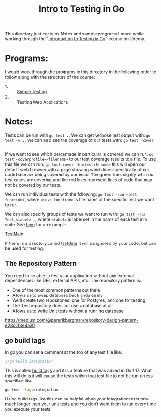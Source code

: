 #+TITLE: Intro to Testing in Go

This directory just contains Notes and sample programs I made while working
through the "[[https://www.udemy.com/course/introduction-to-testing-in-go-golang/][Introduction to Testing in Go]]" course on Udemy.

* Programs:
  I would work through the programs in this directory in the following order to
  follow along with the structure of the course:
  - 1. :: [[./primeNumbers/][Simple Testing]]
  - 2. :: [[./webapp/][Testing Web Applications]]

* Notes:
  Tests can be run with ~go test .~. We can get verbose test output with:
  ~go test -v .~. We can also see the coverage of our tests with:
  ~go test -cover .~

  If we want to see which percentage in particular is covered we can run:
  ~go test -coverprofile=<filename>~ to our test coverage results to a file. To
  use this file we can run: ~go tool cover -html=<filename>~ this will open our
  default web browser with a page showing which lines specifically of our code
  base are being covered by our tests! The green lines signify what our test
  cases are covering and the red lines represent lines of code that may not be
  covered by our tests.

  We can run individual tests with the following:
  ~go test -run <test function>~, where =<test function>= is the name of the
  specific test we want to run.

  We can also specify groups of tests we want to run with:
  ~go test -run Test_<label> .~, where =<label>= is label set in the name of
  each test in a suite. See [[./primeNumbers/main_test.go][here]] for an example.

  [[https://medium.com/goingogo/why-use-testmain-for-testing-in-go-dafb52b406bc][TestMain]]

  If there is a directory called [[https://dave.cheney.net/2016/05/10/test-fixtures-in-go][testdata]] it will be ignored by your code, but
  can be used for testing.

** The Repository Pattern
   You need to be able to test your application without any external
   dependencies like DBs, external APIs, etc. The repository pattern is:
   - One of the most common patterns out there
   - Allows us to swap database back ends easily
   - We'll create two repositories: one for Postgres, and one for testing
   - The Test repository does not use a database at all
   - Allows us to write Unit tests without a running database

   [[https://medium.com/@pererikbergman/repository-design-pattern-e28c0f3e4a30]]

** go build tags
   In go you can set a comment at the top of any test file like:
   #+begin_src go
     //go:build integration
   #+end_src

   This is called [[https://go.googlesource.com/proposal/+/master/design/draft-gobuild.md][build tags]] and it is a feature that was added in Go 1.17. What
   this will do is it will cause the tests within that test file to not be run
   unless specified like:
   #+begin_src bash
     go test -tags=integration .
   #+end_src

   Using build tags like this can be helpful when your integration tests take
   much longer than your unit tests and you don't want them to run every time
   you execute your tests.
